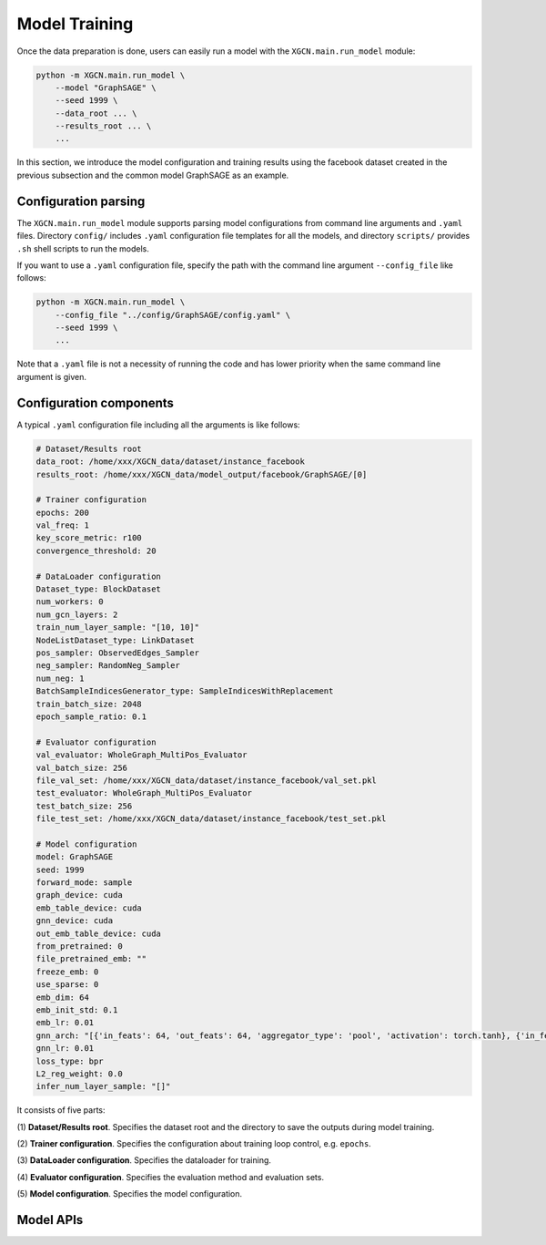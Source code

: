 Model Training
=========================

Once the data preparation is done, users can easily run a model 
with the ``XGCN.main.run_model`` module: 

.. code:: bash

    python -m XGCN.main.run_model \
        --model "GraphSAGE" \
        --seed 1999 \
        --data_root ... \
        --results_root ... \
        ...

In this section, we introduce the model configuration and training results 
using the facebook dataset created in the previous subsection 
and the common model GraphSAGE as an example.


Configuration parsing
----------------------------

The ``XGCN.main.run_model`` module supports parsing model configurations 
from command line arguments and ``.yaml`` files. 
Directory ``config/`` includes ``.yaml`` configuration file templates for all the models, 
and directory ``scripts/`` provides ``.sh`` shell scripts to run the models. 

If you want to use a ``.yaml`` configuration file, specify the path 
with the command line argument ``--config_file`` like follows:

.. code:: bash

    python -m XGCN.main.run_model \
        --config_file "../config/GraphSAGE/config.yaml" \
        --seed 1999 \
        ...

Note that a ``.yaml`` file is not a necessity of running the code and has lower 
priority when the same command line argument is given. 


Configuration components 
-------------------------------

A typical ``.yaml`` configuration file including all the arguments is like follows:

.. code:: yaml

    # Dataset/Results root
    data_root: /home/xxx/XGCN_data/dataset/instance_facebook
    results_root: /home/xxx/XGCN_data/model_output/facebook/GraphSAGE/[0]

    # Trainer configuration
    epochs: 200
    val_freq: 1
    key_score_metric: r100
    convergence_threshold: 20
    
    # DataLoader configuration
    Dataset_type: BlockDataset
    num_workers: 0
    num_gcn_layers: 2
    train_num_layer_sample: "[10, 10]"
    NodeListDataset_type: LinkDataset
    pos_sampler: ObservedEdges_Sampler
    neg_sampler: RandomNeg_Sampler
    num_neg: 1
    BatchSampleIndicesGenerator_type: SampleIndicesWithReplacement
    train_batch_size: 2048
    epoch_sample_ratio: 0.1

    # Evaluator configuration
    val_evaluator: WholeGraph_MultiPos_Evaluator
    val_batch_size: 256
    file_val_set: /home/xxx/XGCN_data/dataset/instance_facebook/val_set.pkl
    test_evaluator: WholeGraph_MultiPos_Evaluator
    test_batch_size: 256
    file_test_set: /home/xxx/XGCN_data/dataset/instance_facebook/test_set.pkl
    
    # Model configuration
    model: GraphSAGE
    seed: 1999
    forward_mode: sample
    graph_device: cuda
    emb_table_device: cuda
    gnn_device: cuda
    out_emb_table_device: cuda
    from_pretrained: 0
    file_pretrained_emb: ""
    freeze_emb: 0
    use_sparse: 0
    emb_dim: 64 
    emb_init_std: 0.1
    emb_lr: 0.01
    gnn_arch: "[{'in_feats': 64, 'out_feats': 64, 'aggregator_type': 'pool', 'activation': torch.tanh}, {'in_feats': 64, 'out_feats': 64, 'aggregator_type': 'pool'}]"
    gnn_lr: 0.01
    loss_type: bpr
    L2_reg_weight: 0.0
    infer_num_layer_sample: "[]"

It consists of five parts:

(1) **Dataset/Results root**. 
Specifies the dataset root and the directory to save the outputs during model training. 

(2) **Trainer configuration**. 
Specifies the configuration about training loop control, e.g. ``epochs``. 

(3) **DataLoader configuration**. 
Specifies the dataloader for training. 

(4) **Evaluator configuration**. 
Specifies the evaluation method and evaluation sets. 

(5) **Model configuration**. 
Specifies the model configuration. 


Model APIs
-----------------------
